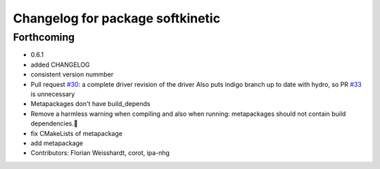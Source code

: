 ^^^^^^^^^^^^^^^^^^^^^^^^^^^^^^^^^
Changelog for package softkinetic
^^^^^^^^^^^^^^^^^^^^^^^^^^^^^^^^^

Forthcoming
-----------
* 0.6.1
* added CHANGELOG
* consistent version nummber
* Pull request `#30 <https://github.com/ipa320/softkinetic/issues/30>`_: a complete driver revision of the driver
  Also puts indigo branch up to date with hydro, so PR `#33 <https://github.com/ipa320/softkinetic/issues/33>`_ is unnecessary
* Metapackages don't have build_depends
* Remove a harmless warning when compiling
  and also when running: metapackages should not contain build dependencies.
* fix CMakeLists of metapackage
* add metapackage
* Contributors: Florian Weisshardt, corot, ipa-nhg
